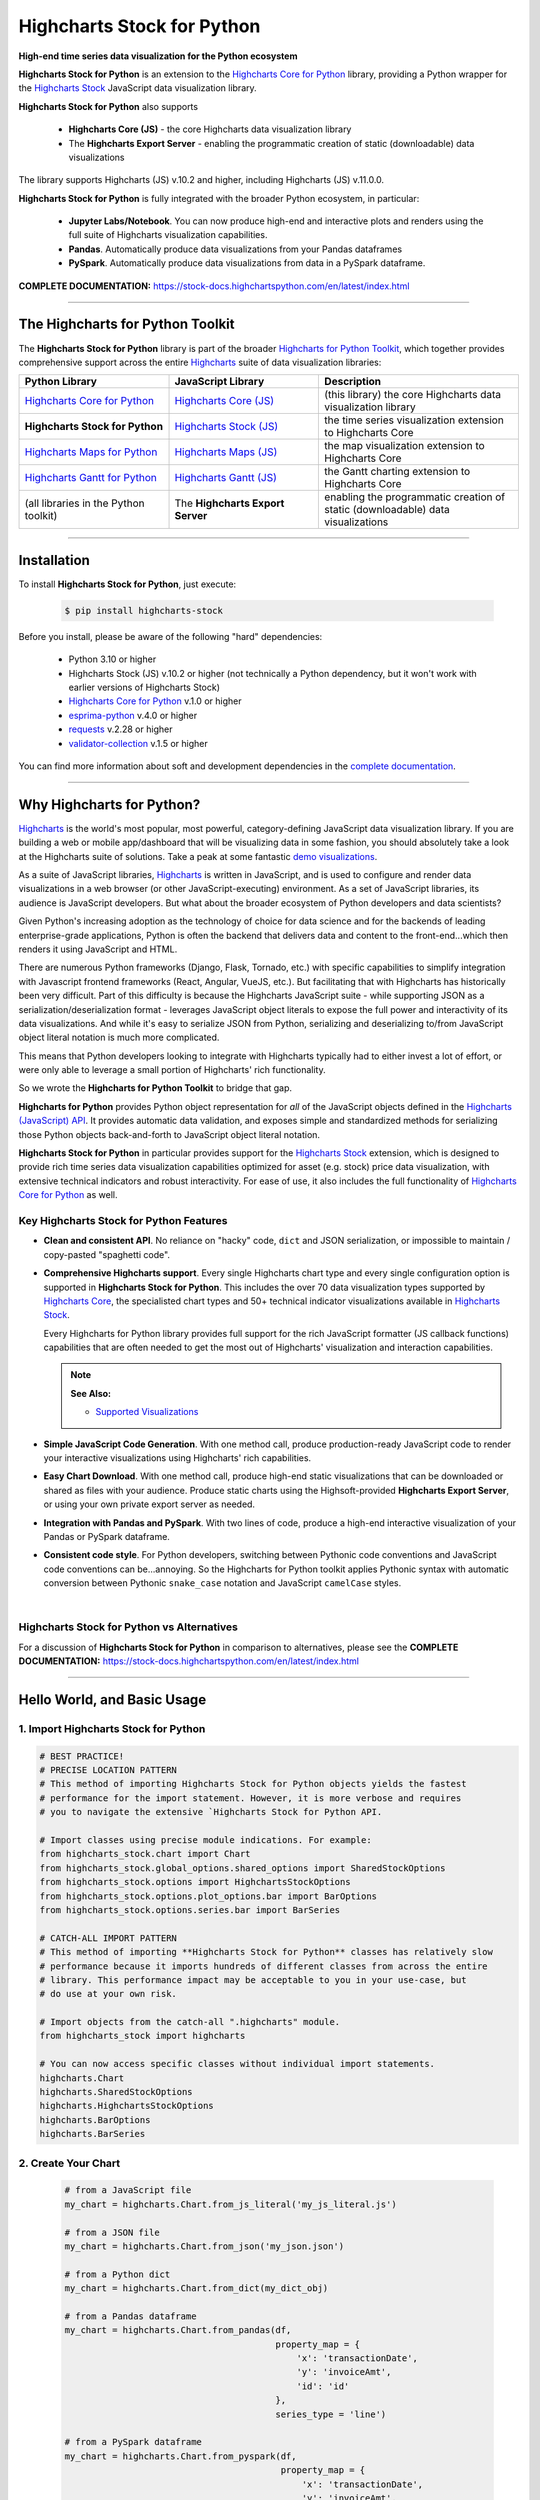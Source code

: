 ###################################################
Highcharts Stock for Python
###################################################

**High-end time series data visualization for the Python ecosystem**

**Highcharts Stock for Python** is an extension to the 
`Highcharts Core for Python <https://core-docs.highchartspython.com>`__ library, 
providing a Python wrapper for the 
`Highcharts Stock <https://www.highcharts.com/products/stock/>`__
JavaScript data visualization library. 

**Highcharts Stock for Python** also supports

  * **Highcharts Core (JS)** - the core Highcharts data visualization library
  * The **Highcharts Export Server** - enabling the programmatic creation of static
    (downloadable) data visualizations

The library supports Highcharts (JS) v.10.2 and higher, including Highcharts (JS) v.11.0.0.

**Highcharts Stock for Python** is fully integrated with the broader Python ecosystem,
in particular:

  * **Jupyter Labs/Notebook**. You can now produce high-end and interactive plots and
    renders using the full suite of Highcharts visualization capabilities.
  * **Pandas**. Automatically produce data visualizations from your Pandas dataframes
  * **PySpark**. Automatically produce data visualizations from data in a PySpark
    dataframe.

**COMPLETE DOCUMENTATION:** https://stock-docs.highchartspython.com/en/latest/index.html

--------------------

***************************************
The Highcharts for Python Toolkit
***************************************

The **Highcharts Stock for Python** library is part of the broader 
`Highcharts for Python Toolkit <https://www.highcharts.com/integrations/python>`__, 
which together provides comprehensive support across the entire 
`Highcharts <https://www.highcharts.com>`__ suite of data visualization libraries:

.. list-table::
  :widths: 30 30 40
  :header-rows: 1

  * - Python Library
    - JavaScript Library
    - Description
  * - `Highcharts Core for Python <https://core-docs.highchartspython.com/>`__
    - `Highcharts Core (JS) <https://www.highcharts.com/products/highcharts/>`__
    - (this library) the core Highcharts data visualization library
  * - **Highcharts Stock for Python**
    - `Highcharts Stock (JS) <https://www.highcharts.com/products/stock/>`__
    - the time series visualization extension to Highcharts Core
  * - `Highcharts Maps for Python <https://maps-docs.highchartspython.com/>`__ 
    - `Highcharts Maps (JS) <https://www.highcharts.com/products/maps/>`__
    - the map visualization extension to Highcharts Core
  * - `Highcharts Gantt for Python <https://gantt-docs.highchartspython.com/>`__
    - `Highcharts Gantt (JS) <https://www.highcharts.com/products/gantt/>`__
    - the Gantt charting extension to Highcharts Core
  * - (all libraries in the Python toolkit)
    - The **Highcharts Export Server** 
    - enabling the programmatic creation of static (downloadable) data visualizations

--------------------

***************
Installation
***************

To install **Highcharts Stock for Python**, just execute:

  .. code-block:: bash

    $ pip install highcharts-stock

Before you install, please be aware of the following "hard" dependencies:

  * Python 3.10 or higher
  * Highcharts Stock (JS) v.10.2 or higher (not technically a Python dependency, but 
    it won't work with earlier versions of Highcharts Stock)
  * `Highcharts Core for Python <https://core-docs.highchartspython.com/en/latest/>`__ v.1.0 or higher
  * `esprima-python <https://github.com/Kronuz/esprima-python>`__ v.4.0 or higher
  * `requests <https://requests.readthedocs.io/en/latest/>`__ v.2.28 or higher
  * `validator-collection <https://validator-collection.readthedocs.io/en/latest/>`__
    v.1.5 or higher

You can find more information about soft and development dependencies in the
`complete documentation <https://stock-docs.highchartspython.com/en/latest/#dependencies>`__.


-------------

*********************************
Why Highcharts for Python?
*********************************

`Highcharts <https://www.highcharts.com>`__ is the world's most popular, most powerful, 
category-defining JavaScript data visualization library. If you are building a web or 
mobile app/dashboard that will be visualizing data in some fashion, you should 
absolutely take a look at the Highcharts suite of solutions. Take a peak at some 
fantastic `demo visualizations <https://www.highcharts.com/demo>`__.

As a suite of JavaScript libraries, `Highcharts <https://www.highcharts.com>`__ is 
written in JavaScript, and is used to configure and render data visualizations in a
web browser (or other JavaScript-executing) environment. As a set of JavaScript
libraries, its audience is JavaScript developers. But what about the broader ecosystem of
Python developers and data scientists?

Given Python's increasing adoption as the technology of choice for data science and for
the backends of leading enterprise-grade applications, Python is often the backend that 
delivers data and content to the front-end...which then renders it using JavaScript and 
HTML.

There are numerous Python frameworks (Django, Flask, Tornado, etc.) with specific
capabilities to simplify integration with Javascript frontend frameworks (React, Angular,
VueJS, etc.). But facilitating that with Highcharts has historically been very difficult.
Part of this difficulty is because the Highcharts JavaScript suite - while supporting JSON as a
serialization/deserialization format - leverages JavaScript object literals to expose the
full power and interactivity of its data visualizations. And while it's easy to serialize
JSON from Python, serializing and deserializing to/from JavaScript object literal notation
is much more complicated. 

This means that Python developers looking to integrate with Highcharts typically had to 
either invest a lot of effort, or were only able to leverage a small portion of Highcharts' 
rich functionality.

So we wrote the **Highcharts for Python Toolkit** to bridge that gap.

**Highcharts for Python** provides Python object representation for *all* of the
JavaScript objects defined in the
`Highcharts (JavaScript) API <https://api.highcharts.com/highcharts/>`__. It provides automatic 
data validation, and exposes simple and standardized methods for serializing those Python
objects back-and-forth to JavaScript object literal notation.

**Highcharts Stock for Python** in particular provides support for
the `Highcharts Stock <https://www.highcharts.com/products/stock/>`__ extension, which is
designed to provide rich time series data visualization capabilities optimized for
asset (e.g. stock) price data visualization, with extensive technical indicators and
robust interactivity. For ease of use, it also includes the full functionality of
`Highcharts Core for Python <https://core-docs.highchartspython.com>`__ as well.

Key Highcharts Stock for Python Features
==============================================

* **Clean and consistent API**. No reliance on "hacky" code, ``dict``
  and JSON serialization, or impossible to maintain / copy-pasted "spaghetti code".
* **Comprehensive Highcharts support**. Every single Highcharts chart type and every
  single configuration option is supported in **Highcharts Stock for Python**. This
  includes the over 70 data visualization types supported by
  `Highcharts Core <https://www.highcharts.com/product/highcharts/>`__,  the specialisted
  chart types and 50+ technical indicator visualizations available in
  `Highcharts Stock <https://www.highcharts.com/product/stock/>`__.
  
  Every Highcharts for Python library provides full support for the rich JavaScript 
  formatter (JS callback functions) capabilities that are often needed to get the most 
  out of Highcharts' visualization and interaction capabilities.

  .. note::

    **See Also:**

    * `Supported Visualizations <https://stock-docs.highchartspython.com/en/latest/visualizations.html>`__

* **Simple JavaScript Code Generation**. With one method call, produce production-ready
  JavaScript code to render your interactive visualizations using Highcharts' rich
  capabilities.
* **Easy Chart Download**. With one method call, produce high-end static
  visualizations that can be downloaded or shared as files with your audience. Produce
  static charts using the Highsoft-provided **Highcharts Export Server**, or using your 
  own private export server as needed.
* **Integration with Pandas and PySpark**. With two lines of code, produce a high-end
  interactive visualization of your Pandas or PySpark dataframe.
* **Consistent code style**. For Python developers, switching between Pythonic code
  conventions and JavaScript code conventions can be...annoying. So
  the Highcharts for Python toolkit applies Pythonic syntax with automatic conversion between
  Pythonic ``snake_case`` notation and JavaScript ``camelCase`` styles.

|

**Highcharts Stock for Python** vs Alternatives
===================================================

For a discussion of **Highcharts Stock for Python** in comparison to alternatives, please see
the **COMPLETE DOCUMENTATION:** https://stock-docs.highchartspython.com/en/latest/index.html

---------------------

********************************
Hello World, and Basic Usage
********************************

1. Import Highcharts Stock for Python
==========================================

.. code-block:: python

  # BEST PRACTICE!
  # PRECISE LOCATION PATTERN
  # This method of importing Highcharts Stock for Python objects yields the fastest
  # performance for the import statement. However, it is more verbose and requires
  # you to navigate the extensive `Highcharts Stock for Python API.

  # Import classes using precise module indications. For example:
  from highcharts_stock.chart import Chart
  from highcharts_stock.global_options.shared_options import SharedStockOptions
  from highcharts_stock.options import HighchartsStockOptions
  from highcharts_stock.options.plot_options.bar import BarOptions
  from highcharts_stock.options.series.bar import BarSeries

  # CATCH-ALL IMPORT PATTERN
  # This method of importing **Highcharts Stock for Python** classes has relatively slow
  # performance because it imports hundreds of different classes from across the entire
  # library. This performance impact may be acceptable to you in your use-case, but
  # do use at your own risk.

  # Import objects from the catch-all ".highcharts" module.
  from highcharts_stock import highcharts

  # You can now access specific classes without individual import statements.
  highcharts.Chart
  highcharts.SharedStockOptions
  highcharts.HighchartsStockOptions
  highcharts.BarOptions
  highcharts.BarSeries


2. Create Your Chart
================================

  .. code-block:: python

    # from a JavaScript file
    my_chart = highcharts.Chart.from_js_literal('my_js_literal.js')

    # from a JSON file
    my_chart = highcharts.Chart.from_json('my_json.json')

    # from a Python dict
    my_chart = highcharts.Chart.from_dict(my_dict_obj)

    # from a Pandas dataframe
    my_chart = highcharts.Chart.from_pandas(df,
                                            property_map = {
                                                'x': 'transactionDate',
                                                'y': 'invoiceAmt',
                                                'id': 'id'
                                            },
                                            series_type = 'line')

    # from a PySpark dataframe
    my_chart = highcharts.Chart.from_pyspark(df,
                                             property_map = {
                                                 'x': 'transactionDate',
                                                 'y': 'invoiceAmt',
                                                 'id': 'id'
                                             },
                                             series_type = 'line')

    # from a CSV
    my_chart = highcharts.Chart.from_csv('/some_file_location/filename.csv'
                                         column_property_map = {
                                            'x': 0,
                                            'y': 4,
                                            'id': 14
                                         },
                                         series_type = 'line')

    # from a HighchartsOptions configuration object
    my_chart = highcharts.Chart.from_options(my_options)

    # from a Series configuration
    my_chart = highcharts.Chart.from_series(my_series)


3. Configure Global Settings (optional)
=============================================

  .. code-block:: python

    # Import SharedStockOptions
    from highcharts_stock.global_options.shared_options import SharedStockOptions

    # from a JavaScript file
    my_global_settings = SharedStockOptions.from_js_literal('my_js_literal.js')

    # from a JSON file
    my_global_settings = SharedStockOptions.from_json('my_json.json')

    # from a Python dict
    my_global_settings = SharedStockOptions.from_dict(my_dict_obj)

    # from a HighchartsOptions configuration object
    my_global_settings = SharedStockOptions.from_options(my_options)


4. Configure Your Chart / Global Settings
================================================

  .. code-block:: python

    from highcharts_stock.options.title import Title
    from highcharts_stock.options.credits import Credits

    # Using dicts
    my_chart.title = {
        'align': 'center'
        'floating': True,
        'text': 'The Title for My Chart',
        'use_html': False,
    }

    my_chart.credits = {
        'enabled': True,
        'href': 'https://www.highcharts.com/',
        'position': {
            'align': 'center',
            'vertical_align': 'bottom',
            'x': 123,
            'y': 456
        },
        'style': {
            'color': '#cccccc',
            'cursor': 'pointer',
            'font_size': '9px'
        },
        'text': 'Chris Modzelewski'
    }

    # Using direct objects
    from highcharts_stock.options.title import Title
    from highcharts_stock.options.credits import Credits

    my_title = Title(text = 'The Title for My Chart', floating = True, align = 'center')
    my_chart.options.title = my_title

    my_credits = Credits(text = 'Chris Modzelewski', enabled = True, href = 'https://www.highcharts.com')
    my_chart.options.credits = my_credits


5. Generate the JavaScript Code for Your Chart
=================================================

Now having configured your chart in full, you can easily generate the JavaScript code
that will render the chart wherever it is you want it to go:

  .. code-block:: python

    # as a string
    js_as_str = my_chart.to_js_literal()

    # to a file (and as a string)
    js_as_str = my_chart.to_js_literal(filename = 'my_target_file.js')


6. Generate the JavaScript Code for Your Global Settings (optional)
=========================================================================

  .. code-block:: python

    # as a string
    global_settings_js = my_global_settings.to_js_literal()

    # to a file (and as a string)
    global_settings_js = my_global_settings.to_js_literal('my_target_file.js')


7. Generate a Static Version of Your Chart
==============================================

  .. code-block:: python

    # as in-memory bytes
    my_image_bytes = my_chart.download_chart(format = 'png')

    # to an image file (and as in-memory bytes)
    my_image_bytes = my_chart.download_chart(filename = 'my_target_file.png',
                                             format = 'png')

--------------

***********************
Getting Help/Support
***********************

The **Highcharts for Python Toolkit** comes with all of the great support that 
you are used to from working with the Highcharts JavaScript libraries. When you 
license the toolkit, you are welcome to use any of the following channels to get 
help using the toolkit:

  * Use the `Highcharts Forums <https://highcharts.com/forum>`__
  * Use `Stack Overflow <https://stackoverflow.com/questions/tagged/highcharts-for-python>`__ 
    with the ``highcharts-for-python`` tag
  * `Report bugs or request features <https://github.com/highcharts-for-python/highcharts-stock/issues>`__  
    in the library's Github repository
  * `File a support ticket <https://www.highchartspython.com/get-help>`__ with us
  * `Schedule a live chat or video call <https://www.highchartspython.com/get-help>`__ 
    with us

**FOR MORE INFORMATION:** https://www.highchartspython.com/get-help

-----------------

*********************
Contributing
*********************

We welcome contributions and pull requests! For more information, please see the
`Contributor Guide <https://stock-docs.highchartspython.com/en/latest/contributing.html>`__. 
And thanks to all those who've already contributed!

-------------------

*********************
Testing
*********************

We use `TravisCI <https://travisci.com>`_ for our build automation and
`ReadTheDocs <https://readthedocs.com>`_ for our documentation.

Detailed information about our test suite and how to run tests locally can be
found in our Testing Reference.
